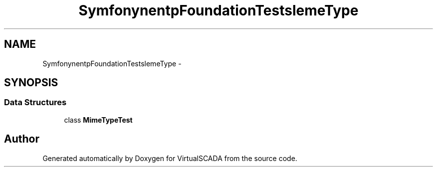 .TH "Symfony\Component\HttpFoundation\Tests\File\MimeType" 3 "Tue Apr 14 2015" "Version 1.0" "VirtualSCADA" \" -*- nroff -*-
.ad l
.nh
.SH NAME
Symfony\Component\HttpFoundation\Tests\File\MimeType \- 
.SH SYNOPSIS
.br
.PP
.SS "Data Structures"

.in +1c
.ti -1c
.RI "class \fBMimeTypeTest\fP"
.br
.in -1c
.SH "Author"
.PP 
Generated automatically by Doxygen for VirtualSCADA from the source code\&.
